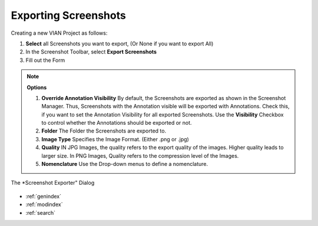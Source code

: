 .. _export_screenshot:

Exporting Screenshots
*********************


Creating a new VIAN Project as follows:

1. **Select** all Screenshots you want to export, (Or None if you want to export All)
2. In the Screenshot Toolbar, select **Export Screenshots**
3. Fill out the Form

.. note:: **Options**

   1. **Override Annotation Visibility** By default, the Screenshots are exported as shown in the Screenshot Manager.
      Thus, Screenshots with the Annotation visible will be exported with Annotations. Check this,
      if you want to set the Annotation Visibility for all exported Screenshots. Use the **Visibility** Checkbox to
      control whether the Annotations should be exported or not.
   2. **Folder** The Folder the Screenshots are exported to.
   3. **Image Type** Specifies the Image Format. (Either .png or .jpg)
   4. **Quality** IN JPG Images, the quality refers to the export quality of the images. Higher quality leads to larger size.
      In PNG Images, Quality refers to the compression level of the Images.

   5. **Nomenclature** Use the Drop-down menus to define a nomenclature.


.. figure:: export_screenshots.png
   :scale: 80 %
   :align: center
   :alt: map to buried treasure

   The *Screenshot Exporter" Dialog

.. seealso::

   * :ref:`create_screenshot`




* :ref:`genindex`
* :ref:`modindex`
* :ref:`search`